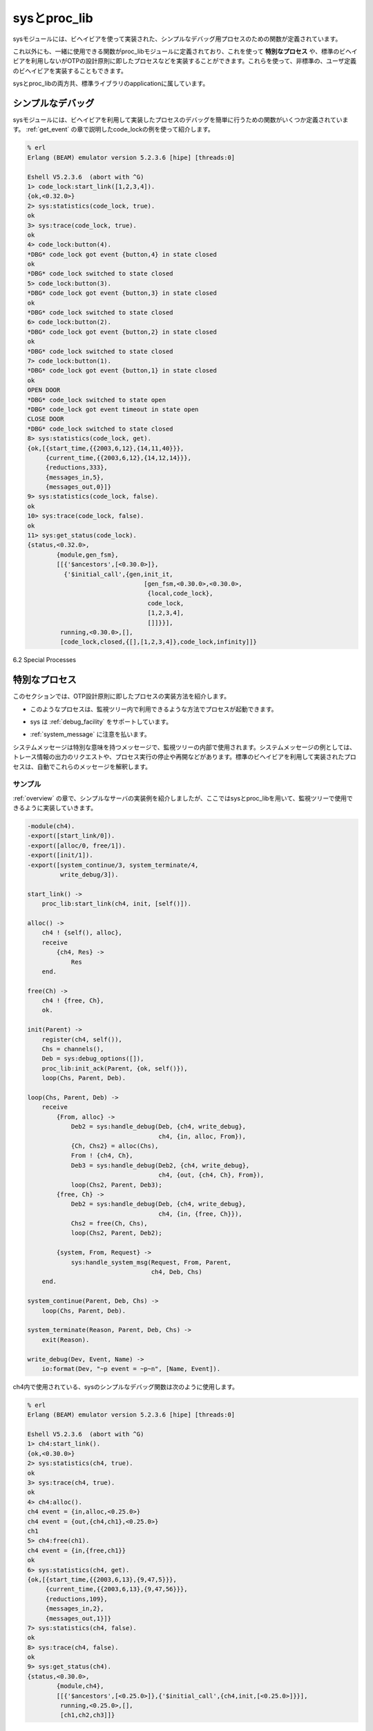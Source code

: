 .. 6 Sys and Proc_Lib

=============
sysとproc_lib
=============

.. The module sys contains functions for simple debugging of processes 
   implemented using behaviours.

sysモジュールには、ビヘイビアを使って実装された、シンプルなデバッグ用プロセスのための関数が定義されています。

.. There are also functions that, together with functions in the module proc_lib, 
   can be used to implement a special process, a process which comply to the 
   OTP design principles without making use of a standard behaviour. They can also 
   be used to implement user defined (non-standard) behaviours.

これ以外にも、一緒に使用できる関数がproc_libモジュールに定義されており、これを使って **特別なプロセス** や、標準のビヘイビアを利用しないがOTPの設計原則に即したプロセスなどを実装することができます。これらを使って、非標準の、ユーザ定義のビヘイビアを実装することもできます。

.. Both sys and proc_lib belong to the STDLIB application.

sysとproc_libの両方共、標準ライブラリのapplicationに属しています。

.. 6.1 Simple Debugging

シンプルなデバッグ
==================

.. The module sys contains some functions for simple debugging of processes 
   implemented using behaviours. We use the code_lock example from the 
   gen_event chapter to illustrate this:

sysモジュールには、ビヘイビアを利用して実装したプロセスのデバッグを簡単に行うための関数がいくつか定義されています。 :ref:`get_event` の章で説明したcode_lockの例を使って紹介します。

.. code-block:: erlang

   % erl
   Erlang (BEAM) emulator version 5.2.3.6 [hipe] [threads:0]

   Eshell V5.2.3.6  (abort with ^G)
   1> code_lock:start_link([1,2,3,4]).
   {ok,<0.32.0>}
   2> sys:statistics(code_lock, true).
   ok
   3> sys:trace(code_lock, true).
   ok
   4> code_lock:button(4).
   *DBG* code_lock got event {button,4} in state closed
   ok
   *DBG* code_lock switched to state closed
   5> code_lock:button(3).
   *DBG* code_lock got event {button,3} in state closed 
   ok
   *DBG* code_lock switched to state closed
   6> code_lock:button(2).
   *DBG* code_lock got event {button,2} in state closed
   ok
   *DBG* code_lock switched to state closed
   7> code_lock:button(1).
   *DBG* code_lock got event {button,1} in state closed
   ok
   OPEN DOOR
   *DBG* code_lock switched to state open
   *DBG* code_lock got event timeout in state open
   CLOSE DOOR
   *DBG* code_lock switched to state closed
   8> sys:statistics(code_lock, get).
   {ok,[{start_time,{{2003,6,12},{14,11,40}}},
        {current_time,{{2003,6,12},{14,12,14}}},
        {reductions,333},
        {messages_in,5},
        {messages_out,0}]}
   9> sys:statistics(code_lock, false).
   ok
   10> sys:trace(code_lock, false).
   ok
   11> sys:get_status(code_lock).
   {status,<0.32.0>,
           {module,gen_fsm},
           [[{'$ancestors',[<0.30.0>]},
             {'$initial_call',{gen,init_it,
                                   [gen_fsm,<0.30.0>,<0.30.0>,
                                    {local,code_lock},
                                    code_lock,
                                    [1,2,3,4],
                                    []]}}],
            running,<0.30.0>,[],
            [code_lock,closed,{[],[1,2,3,4]},code_lock,infinity]]}

6.2 Special Processes

特別なプロセス
==============

.. This section describes how to write a process which comply to the 
   OTP design principles, without making use of a standard behaviour. 
   Such a process should:

このセクションでは、OTP設計原則に即したプロセスの実装方法を紹介します。

.. * be started in a way that makes the process fit into a supervision tree,

* このようなプロセスは、監視ツリー内で利用できるような方法でプロセスが起動できます。

.. * support the sysdebug facilities, and

* sys は :ref:`debug_facility` をサポートしています。

.. * take care of system messages.

* :ref:`system_message` に注意を払います。

.. System messages are messages with special meaning, used in the supervision 
   tree. Typical system messages are requests for trace output, and requests 
   to suspend or resume process execution (used during release handling). 
   Processes implemented using standard behaviours automatically understand 
   these messages.

システムメッセージは特別な意味を持つメッセージで、監視ツリーの内部で使用されます。システムメッセージの例としては、トレース情報の出力のリクエストや、プロセス実行の停止や再開などがあります。標準のビヘイビアを利用して実装されたプロセスは、自動でこれらのメッセージを解釈します。

.. 6.2.1 Example

サンプル
--------

.. The simple server from the Overview chapter, implemented using sys and 
   proc_lib so it fits into a supervision tree:

:ref:`overview` の章で、シンプルなサーバの実装例を紹介しましたが、ここではsysとproc_libを用いて、監視ツリーで使用できるように実装していきます。

.. code-block:: erlang

   -module(ch4).
   -export([start_link/0]).
   -export([alloc/0, free/1]).
   -export([init/1]).
   -export([system_continue/3, system_terminate/4,
            write_debug/3]).

   start_link() ->
       proc_lib:start_link(ch4, init, [self()]).

   alloc() ->
       ch4 ! {self(), alloc},
       receive
           {ch4, Res} ->
               Res
       end.

   free(Ch) ->
       ch4 ! {free, Ch},
       ok.

   init(Parent) ->
       register(ch4, self()),
       Chs = channels(),
       Deb = sys:debug_options([]),
       proc_lib:init_ack(Parent, {ok, self()}),
       loop(Chs, Parent, Deb).

   loop(Chs, Parent, Deb) ->
       receive
           {From, alloc} ->
               Deb2 = sys:handle_debug(Deb, {ch4, write_debug},
                                       ch4, {in, alloc, From}),
               {Ch, Chs2} = alloc(Chs),
               From ! {ch4, Ch},
               Deb3 = sys:handle_debug(Deb2, {ch4, write_debug},
                                       ch4, {out, {ch4, Ch}, From}),
               loop(Chs2, Parent, Deb3);
           {free, Ch} ->
               Deb2 = sys:handle_debug(Deb, {ch4, write_debug},
                                       ch4, {in, {free, Ch}}),
               Chs2 = free(Ch, Chs),
               loop(Chs2, Parent, Deb2);

           {system, From, Request} ->
               sys:handle_system_msg(Request, From, Parent,
                                     ch4, Deb, Chs)
       end.

   system_continue(Parent, Deb, Chs) ->
       loop(Chs, Parent, Deb).

   system_terminate(Reason, Parent, Deb, Chs) ->
       exit(Reason).

   write_debug(Dev, Event, Name) ->
       io:format(Dev, "~p event = ~p~n", [Name, Event]).

.. Example on how the simple debugging functions in sys can be used for ch4 as well:

ch4内で使用されている、sysのシンプルなデバッグ関数は次のように使用します。

.. code-block:: erlang

   % erl
   Erlang (BEAM) emulator version 5.2.3.6 [hipe] [threads:0]

   Eshell V5.2.3.6  (abort with ^G)
   1> ch4:start_link().
   {ok,<0.30.0>}
   2> sys:statistics(ch4, true).  
   ok
   3> sys:trace(ch4, true).
   ok
   4> ch4:alloc().
   ch4 event = {in,alloc,<0.25.0>}
   ch4 event = {out,{ch4,ch1},<0.25.0>}
   ch1
   5> ch4:free(ch1).
   ch4 event = {in,{free,ch1}}
   ok
   6> sys:statistics(ch4, get).
   {ok,[{start_time,{{2003,6,13},{9,47,5}}},
        {current_time,{{2003,6,13},{9,47,56}}},
        {reductions,109},
        {messages_in,2},
        {messages_out,1}]}
   7> sys:statistics(ch4, false).
   ok
   8> sys:trace(ch4, false).
   ok
   9> sys:get_status(ch4).
   {status,<0.30.0>,
           {module,ch4},
           [[{'$ancestors',[<0.25.0>]},{'$initial_call',{ch4,init,[<0.25.0>]}}],
            running,<0.25.0>,[],
            [ch1,ch2,ch3]]}

.. 6.2.2 Starting the Process

プロセスのスタート
------------------

.. A function in the proc_lib module should be used to start the process. There are 
   several possible functions, for example spawn_link/3,4 for asynchronous start and 
   start_link/3,4,5 for synchronous start.

proc_libモジュール内の関数は、プロセスを起動されるのに使用するべきです。利用可能な関数がいｋつかあります。例えば、spawn_link/3,4は非同期の起動に、start_link/3,4,5は同期起動に使うことができます。

.. A process started using one of these functions will store information that is 
   needed for a process in a supervision tree, for example about the ancestors 
   and initial call.

上記の関数を使って起動したプロセスは、ancestorや、initial callなどの監視ツリー内のプロセスが必要とする情報を格納しています。

.. Also, if the process terminates with another reason than normal or shutdown, 
   a crash report (see SASL User's Guide) is generated.

また、プロセスが通常の理由以外で終了したり、シャットダウンした場合には、クラッシュレポート(SASLユーザガイド参照)が生成されます。

.. In the example, synchronous start is used. The process is started by calling ch4:start_link():

例えば、同期起動が使用されたとします。 ``ch4:start_link()`` を呼んでプロセスをスタートさせます。

.. code-block:: erlang

   start_link() ->
       proc_lib:start_link(ch4, init, [self()]).

.. ch4:start_link calls the function proc_lib:start_link. This function takes 
   a module name, a function name and an argument list as arguments and spawns 
   and links to a new process. The new process starts by executing the given 
   function, in this case ch4:init(Pid), where Pid is the pid (self()) of the 
   first process, that is the parent process.

``ch4:start_link`` は ``proc_lib:start_link`` 関数を呼び出します。この関数はモジュール名、関数名、引き数のリストをパラメータに取り、新しいプロセスを生成してリンクします。

.. In init, all initialization including name registration is done. 
   The new process must also acknowledge that it has been started to the parent:

``init`` の中では、名前の登録を含む、すべての初期化を完了させます。新しいプロセスは、親のプロセスに対して、起動したことを知らせなければなりません。

.. code-block:: erlang

   init(Parent) ->
       ...
       proc_lib:init_ack(Parent, {ok, self()}),
       loop(...).

.. proc_lib:start_link is synchronous and does not return until proc_lib:init_ack 
   has been called.

``proc_lib:start_link`` は同期実行されるため、 ``proc_lib:init_ack`` を呼び出すまではリターンしません。

.. 6.2.3 Debugging

.. _debug_facility:

デバッグ機能
------------

.. To support the debug facilites in sys, we need a debug structure, a term 
   Deb which is initialized using sys:debug_options/1:

sysモジュールデバッグ環境をサポートさせるには、 ``sys:debug_options/1`` を使用して、 ``Deb`` という項を初期化する必要があります。

.. code-block:: erlang

   init(Parent) ->
       ...
       Deb = sys:debug_options([]),
       ...
       loop(Chs, Parent, Deb).

.. sys:debug_options/1 takes a list of options as argument. Here the list is empty, 
   which means no debugging is enabled initially. See sys(3) for information about 
   possible options.

``sys:debug_options/1`` はリスト型のオプションを引数に取ります。ここでは空のリストを渡していますが、これは初期化の際には、デバッグ機能は利用しない、という意味です。使用できるオプションについては、sys(3)を参照してください。

.. Then for each system event that we want to be logged or traced, the following
   function should be called.

ログを取ったり、トレースしたいシステムイベントごとに、次の関数を呼び出す必要があります。

.. code-block:: erlang

   sys:handle_debug(Deb, Func, Info, Event) => Deb1

.. * Deb is the debug structure.

* Debはデバッグ構造体です。

.. * Func is a tuple {Module, Name} (or a fun) and should specify a (user defined) 
     function used to format trace output. For each system event, the format function 
     is called as Module:Name(Dev, Event, Info), where:

* ``Func`` は ``{Module, Name}`` (もしくはfun)のタプルで、手レース出力のフォーマットに使用される、ユーザ定義関数を指定します。システムイベントごとに、 ``Module:Name(Dev, Event, Info)`` という形式でフォーマット関数が呼ばれます。

   .. o Dev is the IO device to which the output should be printed. See io(3).

   * Devは出力が書き出されるIOデバイスです。詳しくはio(3)を参照してください。

   .. o Event and Info are passed as-is from handle_debug.

   * ``Event`` 、 ``Info`` はそのまま ``handle_debug`` に渡されます。

.. * Info is used to pass additional information to Func, it can be any term and is 
     passed as-is.

* ``Info`` は ``Func`` に追加の情報を渡すのに使用されます。これにはあらゆる項を設定することができ、そのまま渡されます。

.. * Event is the system event. It is up to the user to define what a system event 
     is and how it should be represented, but typically at least incoming and 
     outgoing messages are considered system events and represented by the tuples 
     {in,Msg[,From]} and {out,Msg,To}, respectively.

* ``Event`` はシステムイベントです。どんなシステムイベントで、どのように表現すべきかはユーザしだいですが、良く使用されるのは、最低限、メッセージ入力と出力はシステムイベントとして考えられいて、それぞれ、 ``{in,Msg[,From]}`` 、もしくは ``{out,Msg,To}`` という形式で表現されます。

.. handle_debug returns an updated debug structure Deb1.

``handle_debug`` は、更新されたデバッグ構造体の ``Deb1`` を返します。

.. In the example, handle_debug is called for each incoming and outgoing message. 
   The format function Func is the function ch4:write_debug/3 which prints the
   message using io:format/3.

次のサンプルでは、メッセージの入力と、出力のそれぞれに対して、 ``handle_debug`` を呼び出しています。フォーマット関数の ``Func`` としては、 ``io:format/3`` を利用して情報をプリントする ``ch4:write_debug/3`` が渡されています。

.. code-block:: erlang

   loop(Chs, Parent, Deb) ->
       receive
           {From, alloc} ->
               Deb2 = sys:handle_debug(Deb, {ch4, write_debug},
                                       ch4, {in, alloc, From}),
               {Ch, Chs2} = alloc(Chs),
               From ! {ch4, Ch},
               Deb3 = sys:handle_debug(Deb2, {ch4, write_debug},
                                       ch4, {out, {ch4, Ch}, From}),
               loop(Chs2, Parent, Deb3);
           {free, Ch} ->
               Deb2 = sys:handle_debug(Deb, {ch4, write_debug},
                                       ch4, {in, {free, Ch}}),
               Chs2 = free(Ch, Chs),
               loop(Chs2, Parent, Deb2);
           ...
       end.

   write_debug(Dev, Event, Name) ->
       io:format(Dev, "~p event = ~p~n", [Name, Event]).

.. 6.2.4 Handling System Messages

.. _system_message:

システムメッセージの操作
------------------------

.. System messages are received as:

システムメッセージは次のような形式で受信されます。

.. code-block:: erlang

   {system, From, Request}

.. The content and meaning of these messages do not need to be interpreted by 
   the process. Instead the following function should be called:

これらのメッセージの中身と意味はプロセスが解釈する必要はありません。その代わりに次の関数を呼び出します。

.. code-block:: erlang

   sys:handle_system_msg(Request, From, Parent, Module, Deb, State)

.. This function does not return. It will handle the system message and then call:

この関数はリターンしません。この関数はシステムメッセージを捕まえて、もしプロセスの実行を継続すべき場合には、次のように呼び出します。

.. code-block:: erlang

   Module:system_continue(Parent, Deb, State)

.. if process execution should continue, or:

また、もしプロセスを停止させるべき場合は次の関数を呼び出します。

.. code-block:: erlang

   Module:system_terminate(Reason, Parent, Deb, State)

.. if the process should terminate. Note that a process in a supervision tree is 
   expected to terminate with the same reason as its parent.

監視ツリー上のプロセスは、その親のプロセスと同じ理由で終了されることが期待されています。

.. * Request and From should be passed as-is from the system message to the 
     call to handle_system_msg.

* システムメッセージから送られてきた ``Request`` と ``From`` は、そのまま ``handle_system_msg`` の呼び出し時に渡さなければなりません。

.. * Parent is the pid of the parent.

* ``Parent`` は親のプロセスidです。

.. * Module is the name of the module.

* ``Module`` はモジュール名です。

.. * Deb is the debug structure.

* ``Deb`` はデバッグ構造体です。

.. * State is a term describing the internal state and is passed to 
     system_continue/system_terminate.

* ``State`` は内部ステートを表す項で、 ``system_continue`` / ``system_terminate`` に渡されます。

.. In the example

例:

.. code-block:: erlang

   loop(Chs, Parent, Deb) ->
       receive
           ...

           {system, From, Request} ->
               sys:handle_system_msg(Request, From, Parent,
                                     ch4, Deb, Chs)
       end.

   system_continue(Parent, Deb, Chs) ->
       loop(Chs, Parent, Deb).

   system_terminate(Reason, Parent, Deb, Chs) ->
       exit(Reason).

.. If the special process is set to trap exits, note that if the 
   parent process terminates, the expected behavior is to terminate 
   with the same reason:

もし、終了をトラップする特別なプロセスが設定されていて、親プロセスが終了すると、同じ理由で終了するのが期待される動作です。

.. code-block:: erlang

   init(...) ->
       ...,
       process_flag(trap_exit, true),
       ...,
       loop(...).

   loop(...) ->
       receive
           ...

           {'EXIT', Parent, Reason} ->
               ..maybe some cleaning up here..
               exit(Reason);
           ...
       end.

.. 6.3 User-Defined Behaviours

ユーザ定義のビヘイビア
======================

.. To implement a user-defined behaviour, write code similar to code 
   for a special process but calling functions in a callback module 
   for handling specific tasks.

ユーザ定義のビヘイビアを実装する場合は、特別なプロセスと同じようなコードを書いて、特別なタスクを処理するために、コールバックモジュール内の関数を呼ぶようにすればできます。

.. If it is desired that the compiler should warn for missing callback functions, 
   as it does for the OTP behaviours, implement and export the function:

もし、OTPのビヘイビアと同じように、コールバック関数の定義がされていないという警告を出したいのであれば、次の関数を定義して、エクスポートします。

.. code-block:: erlang

   behaviour_info(callbacks) ->
       [{Name1,Arity1},...,{NameN,ArityN}].

.. where each {Name,Arity} specifies the name and arity of a callback function.

``{Name,Arity}`` というタプルによって、コールバック関数の名前とアリティを定義します。

.. When the compiler encounters the module attribute -behaviour(Behaviour). in a module Mod, 
   it will call Behaviour:behaviour_info(callbacks) and compare the result with the set of 
   functions actually exported from Mod, and issue a warning if any callback function 
   is missing.

コンパイラが ``Mod`` モジュールの中で ``-behaviour(Behaviour).`` というモジュール属性を検知すると、 ``Behaviour:behaviour_info(callbacks)`` を呼び出し、その結果と ``Mod`` モジュールが実際にエクスポートしている関数を比較します。もし、見つからないコールバック関数があれば、警告を発します。

.. Example:

サンプル:

.. 
   %% User-defined behaviour module

.. code-block:: erlang

   %% ユーザ定義ビヘイビアモジュール
   -module(simple_server).
   -export([start_link/2,...]).
   -export([behaviour_info/1]).

   behaviour_info(callbacks) ->
       [{init,1},
        {handle_req,1},
        {terminate,0}].

   start_link(Name, Module) ->
       proc_lib:start_link(?MODULE, init, [self(), Name, Module]).

   init(Parent, Name, Module) ->
       register(Name, self()),
       ...,
       Dbg = sys:debug_options([]),
       proc_lib:init_ack(Parent, {ok, self()}),
       loop(Parent, Module, Deb, ...).

   ...

.. In a callback module:

コールバックモジュール:

.. code-block:: erlang

   -module(db).
   -behaviour(simple_server).

   -export([init/0, handle_req/1, terminate/0]).

   ...

Copyright (c) 1991-2009 Ericsson AB
